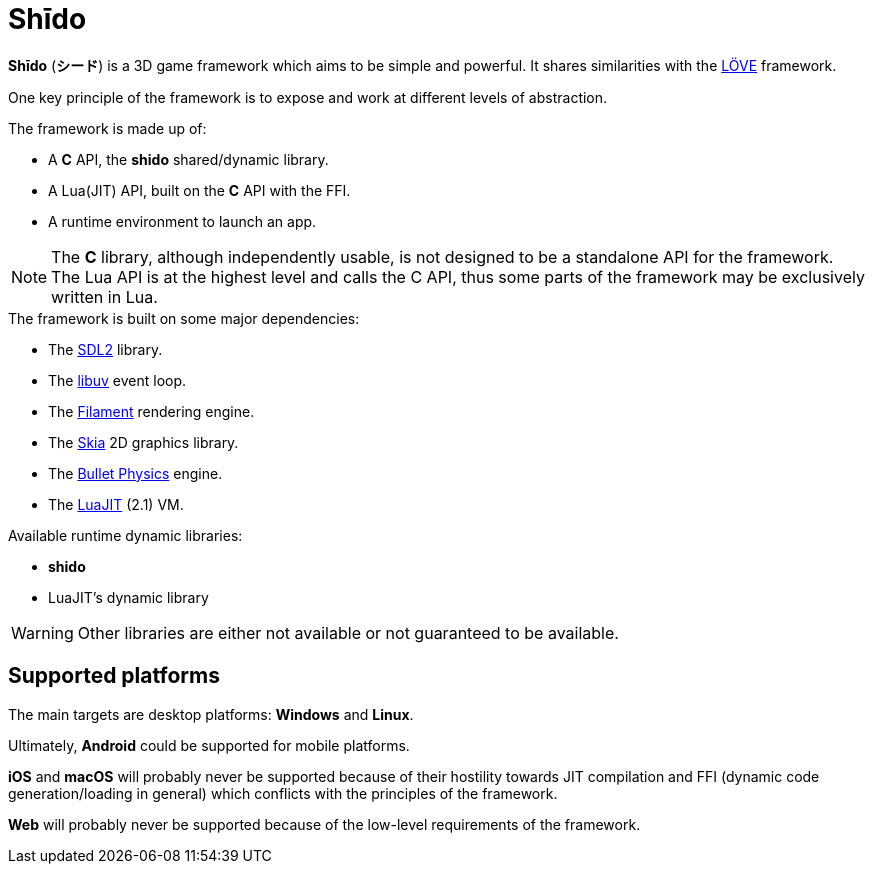 = Shīdo
ifdef::env-github[]
:tip-caption: :bulb:
:note-caption: :information_source:
:important-caption: :heavy_exclamation_mark:
:caution-caption: :fire:
:warning-caption: :warning:
endif::[]

*Shīdo* (*シード*) is a 3D game framework which aims to be simple and powerful. It shares similarities with the https://love2d.org/[LÖVE] framework.

One key principle of the framework is to expose and work at different levels of abstraction.

.The framework is made up of:
- A *C* API, the *shido* shared/dynamic library.
- A Lua(JIT) API, built on the *C* API with the FFI.
- A runtime environment to launch an app.

NOTE: The *C* library, although independently usable, is not designed to be a standalone API for the framework. The Lua API is at the highest level and calls the C API, thus some parts of the framework may be exclusively written in Lua.

.The framework is built on some major dependencies:
- The https://www.libsdl.org/index.php[SDL2] library.
- The https://libuv.org/[libuv] event loop.
- The https://github.com/google/filament[Filament] rendering engine.
- The https://skia.org/[Skia] 2D graphics library.
- The https://github.com/bulletphysics/bullet3[Bullet Physics] engine.
- The http://luajit.org/luajit.html[LuaJIT] (2.1) VM.

.Available runtime dynamic libraries:
- *shido*
- LuaJIT's dynamic library

WARNING: Other libraries are either not available or not guaranteed to be available.

== Supported platforms

The main targets are desktop platforms: *Windows* and *Linux*.

Ultimately, *Android* could be supported for mobile platforms.

*iOS* and *macOS* will probably never be supported because of their hostility towards JIT compilation and FFI (dynamic code generation/loading in general) which conflicts with the principles of the framework.

*Web* will probably never be supported because of the low-level requirements of the framework.
